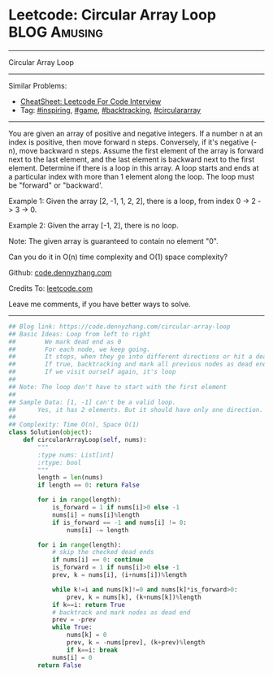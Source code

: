 * Leetcode: Circular Array Loop                                              :BLOG:Amusing:
#+STARTUP: showeverything
#+OPTIONS: toc:nil \n:t ^:nil creator:nil d:nil
:PROPERTIES:
:type:     inspiring, game, backtracking, circulararray
:END:
---------------------------------------------------------------------
Circular Array Loop
---------------------------------------------------------------------
#+BEGIN_HTML
<a href="https://github.com/dennyzhang/code.dennyzhang.com/tree/master/problems/circular-array-loop"><img align="right" width="200" height="183" src="https://www.dennyzhang.com/wp-content/uploads/denny/watermark/github.png" /></a>
#+END_HTML
Similar Problems:
- [[https://cheatsheet.dennyzhang.com/cheatsheet-leetcode-A4][CheatSheet: Leetcode For Code Interview]]
- Tag: [[https://code.dennyzhang.com/review-inspiring][#inspiring]], [[https://code.dennyzhang.com/review-game][#game]], [[https://code.dennyzhang.com/review-backtracking][#backtracking]], [[https://code.dennyzhang.com/tag/circulararray][#circulararray]]
---------------------------------------------------------------------
You are given an array of positive and negative integers. If a number n at an index is positive, then move forward n steps. Conversely, if it's negative (-n), move backward n steps. Assume the first element of the array is forward next to the last element, and the last element is backward next to the first element. Determine if there is a loop in this array. A loop starts and ends at a particular index with more than 1 element along the loop. The loop must be "forward" or "backward'.

Example 1: Given the array [2, -1, 1, 2, 2], there is a loop, from index 0 -> 2 -> 3 -> 0.

Example 2: Given the array [-1, 2], there is no loop.

Note: The given array is guaranteed to contain no element "0".

Can you do it in O(n) time complexity and O(1) space complexity?

Github: [[https://github.com/dennyzhang/code.dennyzhang.com/tree/master/problems/circular-array-loop][code.dennyzhang.com]]

Credits To: [[https://leetcode.com/problems/circular-array-loop/description/][leetcode.com]]

Leave me comments, if you have better ways to solve.
---------------------------------------------------------------------

#+BEGIN_SRC python
## Blog link: https://code.dennyzhang.com/circular-array-loop
## Basic Ideas: Loop from left to right
##        We mark dead end as 0
##        For each node, we keep going.
##        It stops, when they go into different directions or hit a dead end
##        If true, backtracking and mark all previous nodes as dead end
##        If we visit ourself again, it's loop
##
## Note: The loop don't have to start with the first element
##
## Sample Data: [1, -1] can't be a valid loop. 
##      Yes, it has 2 elements. But it should have only one direction. "forward" or "backward"
##
## Complexity: Time O(n), Space O(1)
class Solution(object):
    def circularArrayLoop(self, nums):
        """
        :type nums: List[int]
        :rtype: bool
        """
        length = len(nums)
        if length == 0: return False

        for i in range(length):
            is_forward = 1 if nums[i]>0 else -1
            nums[i] = nums[i]%length
            if is_forward == -1 and nums[i] != 0:
                nums[i] -= length

        for i in range(length):
            # skip the checked dead ends
            if nums[i] == 0: continue
            is_forward = 1 if nums[i]>0 else -1
            prev, k = nums[i], (i+nums[i])%length

            while k!=i and nums[k]!=0 and nums[k]*is_forward>0:
                prev, k = nums[k], (k+nums[k])%length
            if k==i: return True
            # backtrack and mark nodes as dead end
            prev = -prev
            while True:
                nums[k] = 0
                prev, k = -nums[prev], (k+prev)%length
                if k==i: break
            nums[i] = 0
        return False
#+END_SRC

#+BEGIN_HTML
<div style="overflow: hidden;">
<div style="float: left; padding: 5px"> <a href="https://www.linkedin.com/in/dennyzhang001"><img src="https://www.dennyzhang.com/wp-content/uploads/sns/linkedin.png" alt="linkedin" /></a></div>
<div style="float: left; padding: 5px"><a href="https://github.com/dennyzhang"><img src="https://www.dennyzhang.com/wp-content/uploads/sns/github.png" alt="github" /></a></div>
<div style="float: left; padding: 5px"><a href="https://www.dennyzhang.com/slack" target="_blank" rel="nofollow"><img src="https://www.dennyzhang.com/wp-content/uploads/sns/slack.png" alt="slack"/></a></div>
</div>
#+END_HTML
